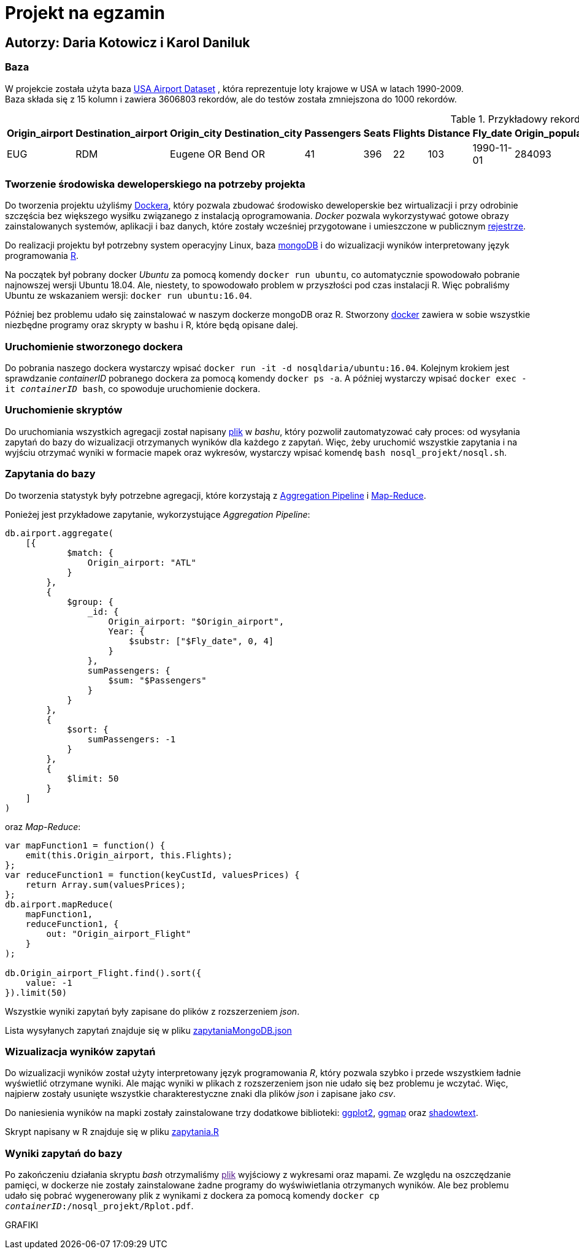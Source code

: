 = Projekt na egzamin

== Autorzy: Daria Kotowicz i Karol Daniluk

=== Baza
W projekcie została użyta baza link:https://www.kaggle.com/flashgordon/usa-airport-dataset/version/2#[USA Airport Dataset] , która reprezentuje loty krajowe w USA w latach 1990-2009. 
{nbsp} +
Baza składa się z 15 kolumn i zawiera 3606803 rekordów, ale do testów została zmniejszona do 1000 rekordów.
 
[%autowidth.spread,cols='1,1,2,2,1,1,1,1,1,1,1,1,1,1,1', options='header']
.Przykładowy rekord z bazy
|===
|Origin_airport |Destination_airport	|Origin_city	|Destination_city	|Passengers	|Seats	|Flights	|Distance	|Fly_date	|Origin_population	|Destination_population	|Org_airport_lat	|Org_airport_long	|Dest_airport_lat	|Dest_airport_long
|EUG	|RDM	|Eugene OR|	Bend OR	|41	|396	|22	|103	|1990-11-01	|284093	|76034	|44.1245994567871	|-123.21199798584	|44.2541008|-121.1500015
|===

=== Tworzenie środowiska deweloperskiego na potrzeby projekta
Do tworzenia projektu użyliśmy link:https://www.docker.com[Dockera], który pozwala zbudować środowisko deweloperskie bez wirtualizacji i przy odrobinie szczęścia bez większego wysiłku związanego z instalacją oprogramowania. _Docker_ pozwala wykorzystywać gotowe obrazy zainstalowanych systemów, aplikacji i baz danych, które zostały wcześniej przygotowane i umieszczone w publicznym link:https://hub.docker.com[rejestrze].

Do realizacji projektu był potrzebny system operacyjny Linux, baza link:https://www.mongodb.com[mongoDB] i do wizualizacji wyników  interpretowany język programowania link:https://www.r-project.org[R]. 

Na początek był pobrany docker _Ubuntu_ za pomocą komendy `docker run ubuntu`, co automatycznie spowodowało pobranie najnowszej wersji Ubuntu 18.04. Ale, niestety, to spowodowało problem w przyszłości pod czas instalacji R. Więc pobraliśmy Ubuntu ze wskazaniem wersji: `docker run ubuntu:16.04`. 

Później bez problemu udało się zainstalować w naszym dockerze mongoDB oraz R. 
Stworzony link:https://hub.docker.com/r/nosqldaria/ubuntu/[docker] zawiera w sobie wszystkie niezbędne programy oraz skrypty w bashu i R, które będą opisane dalej. 

=== Uruchomienie stworzonego dockera

Do pobrania naszego dockera wystarczy wpisać `docker run -it -d nosqldaria/ubuntu:16.04`.
Kolejnym krokiem jest sprawdzanie _containerID_ pobranego dockera za pomocą komendy `docker ps -a`.
A później wystarczy wpisać `docker exec -it _containerID_ bash`, co spowoduje uruchomienie dockera. 

=== Uruchomienie skryptów

Do uruchomiania wszystkich agregacji został napisany link:https://github.com/my-docker-nosql/ainc-kotki2team/blob/master/nosql.sh[plik] w _bashu_, który pozwolił zautomatyzować cały proces: od wysyłania zapytań do bazy do wizualizacji otrzymanych wyników dla każdego z zapytań. 
Więc, żeby uruchomić wszystkie zapytania i na wyjściu otrzymać wyniki w formacie mapek oraz wykresów, wystarczy wpisać komendę `bash nosql_projekt/nosql.sh`.

=== Zapytania do bazy

Do tworzenia statystyk były potrzebne agregacji, które korzystają z link:https://docs.mongodb.com/manual/aggregation/#aggregation-pipeline[Aggregation Pipeline] i link:https://docs.mongodb.com/manual/aggregation/#map-reduce[Map-Reduce]. 

Ponieżej jest przykładowe zapytanie, wykorzystujące _Aggregation Pipeline_:

[source,js]
----
db.airport.aggregate(
    [{
            $match: {
                Origin_airport: "ATL"
            }
        },
        {
            $group: {
                _id: {
                    Origin_airport: "$Origin_airport",
                    Year: {
                        $substr: ["$Fly_date", 0, 4]
                    }
                },
                sumPassengers: {
                    $sum: "$Passengers"
                }
            }
        },
        {
            $sort: {
                sumPassengers: -1
            }
        },
        {
            $limit: 50
        }
    ]
)
----


oraz _Map-Reduce_:

[source,js]
----
var mapFunction1 = function() {
    emit(this.Origin_airport, this.Flights);
};
var reduceFunction1 = function(keyCustId, valuesPrices) {
    return Array.sum(valuesPrices);
};
db.airport.mapReduce(
    mapFunction1,
    reduceFunction1, {
        out: "Origin_airport_Flight"
    }
);
 
db.Origin_airport_Flight.find().sort({
    value: -1
}).limit(50)
----

Wszystkie wyniki zapytań były zapisane do plików z rozszerzeniem _json_. 

Lista wysyłanych zapytań znajduje się w pliku link:https://github.com/my-docker-nosql/ainc-kotki2team/blob/master/zapytaniaMongoDB.json[zapytaniaMongoDB.json]

=== Wizualizacja wyników zapytań

Do wizualizacji wyników został użyty interpretowany język programowania _R_, który pozwala szybko i przede wszystkiem ładnie wyświetlić otrzymane wyniki. Ale mając wyniki w plikach z rozszerzeniem json nie udało się bez problemu je wczytać. Więc, najpierw zostały usunięte wszystkie charakterestyczne znaki dla plików _json_ i zapisane jako _csv_. 

Do naniesienia wyników na mapki zostały zainstalowane trzy dodatkowe biblioteki: link:http://ggplot2.org[ggplot2], link:https://cran.r-project.org/web/packages/ggmap/index.html[ggmap] oraz link:https://cran.r-project.org/web/packages/shadowtext/index.html[shadowtext].

Skrypt napisany w R znajduje się w pliku link:https://github.com/my-docker-nosql/ainc-kotki2team/blob/master/zapytania.R[zapytania.R]

=== Wyniki zapytań do bazy

Po zakończeniu działania skryptu _bash_ otrzymaliśmy link:[plik] wyjściowy z wykresami oraz mapami. Ze względu na oszczędzanie pamięci, w dockerze nie zostały zainstalowane żadne programy do wyświwietlania otrzymanych wyników. Ale bez problemu udało się pobrać wygenerowany plik z wynikami z dockera za pomocą komendy `docker cp _containerID_:/nosql_projekt/Rplot.pdf`. 

GRAFIKI



 






